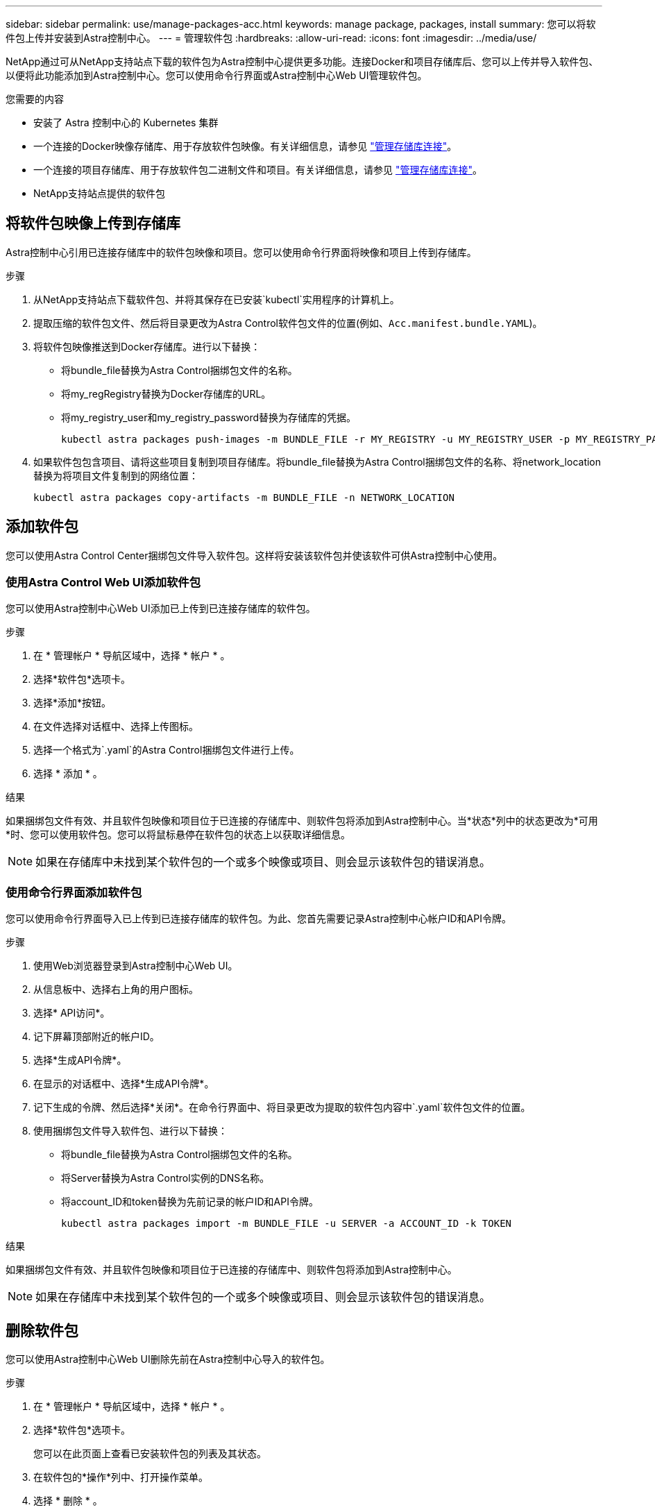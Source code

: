 ---
sidebar: sidebar 
permalink: use/manage-packages-acc.html 
keywords: manage package, packages, install 
summary: 您可以将软件包上传并安装到Astra控制中心。 
---
= 管理软件包
:hardbreaks:
:allow-uri-read: 
:icons: font
:imagesdir: ../media/use/


NetApp通过可从NetApp支持站点下载的软件包为Astra控制中心提供更多功能。连接Docker和项目存储库后、您可以上传并导入软件包、以便将此功能添加到Astra控制中心。您可以使用命令行界面或Astra控制中心Web UI管理软件包。

.您需要的内容
* 安装了 Astra 控制中心的 Kubernetes 集群
* 一个连接的Docker映像存储库、用于存放软件包映像。有关详细信息，请参见 link:manage-connections.html["管理存储库连接"]。
* 一个连接的项目存储库、用于存放软件包二进制文件和项目。有关详细信息，请参见 link:manage-connections.html["管理存储库连接"]。
* NetApp支持站点提供的软件包




== 将软件包映像上传到存储库

Astra控制中心引用已连接存储库中的软件包映像和项目。您可以使用命令行界面将映像和项目上传到存储库。

.步骤
. 从NetApp支持站点下载软件包、并将其保存在已安装`kubectl`实用程序的计算机上。
. 提取压缩的软件包文件、然后将目录更改为Astra Control软件包文件的位置(例如、`Acc.manifest.bundle.YAML`)。
. 将软件包映像推送到Docker存储库。进行以下替换：
+
** 将bundle_file替换为Astra Control捆绑包文件的名称。
** 将my_regRegistry替换为Docker存储库的URL。
** 将my_registry_user和my_registry_password替换为存储库的凭据。
+
[listing]
----
kubectl astra packages push-images -m BUNDLE_FILE -r MY_REGISTRY -u MY_REGISTRY_USER -p MY_REGISTRY_PASSWORD
----


. 如果软件包包含项目、请将这些项目复制到项目存储库。将bundle_file替换为Astra Control捆绑包文件的名称、将network_location替换为将项目文件复制到的网络位置：
+
[listing]
----
kubectl astra packages copy-artifacts -m BUNDLE_FILE -n NETWORK_LOCATION
----




== 添加软件包

您可以使用Astra Control Center捆绑包文件导入软件包。这样将安装该软件包并使该软件可供Astra控制中心使用。



=== 使用Astra Control Web UI添加软件包

您可以使用Astra控制中心Web UI添加已上传到已连接存储库的软件包。

.步骤
. 在 * 管理帐户 * 导航区域中，选择 * 帐户 * 。
. 选择*软件包*选项卡。
. 选择*添加*按钮。
. 在文件选择对话框中、选择上传图标。
. 选择一个格式为`.yaml`的Astra Control捆绑包文件进行上传。
. 选择 * 添加 * 。


.结果
如果捆绑包文件有效、并且软件包映像和项目位于已连接的存储库中、则软件包将添加到Astra控制中心。当*状态*列中的状态更改为*可用*时、您可以使用软件包。您可以将鼠标悬停在软件包的状态上以获取详细信息。


NOTE: 如果在存储库中未找到某个软件包的一个或多个映像或项目、则会显示该软件包的错误消息。



=== 使用命令行界面添加软件包

您可以使用命令行界面导入已上传到已连接存储库的软件包。为此、您首先需要记录Astra控制中心帐户ID和API令牌。

.步骤
. 使用Web浏览器登录到Astra控制中心Web UI。
. 从信息板中、选择右上角的用户图标。
. 选择* API访问*。
. 记下屏幕顶部附近的帐户ID。
. 选择*生成API令牌*。
. 在显示的对话框中、选择*生成API令牌*。
. 记下生成的令牌、然后选择*关闭*。在命令行界面中、将目录更改为提取的软件包内容中`.yaml`软件包文件的位置。
. 使用捆绑包文件导入软件包、进行以下替换：
+
** 将bundle_file替换为Astra Control捆绑包文件的名称。
** 将Server替换为Astra Control实例的DNS名称。
** 将account_ID和token替换为先前记录的帐户ID和API令牌。
+
[listing]
----
kubectl astra packages import -m BUNDLE_FILE -u SERVER -a ACCOUNT_ID -k TOKEN
----




.结果
如果捆绑包文件有效、并且软件包映像和项目位于已连接的存储库中、则软件包将添加到Astra控制中心。


NOTE: 如果在存储库中未找到某个软件包的一个或多个映像或项目、则会显示该软件包的错误消息。



== 删除软件包

您可以使用Astra控制中心Web UI删除先前在Astra控制中心导入的软件包。

.步骤
. 在 * 管理帐户 * 导航区域中，选择 * 帐户 * 。
. 选择*软件包*选项卡。
+
您可以在此页面上查看已安装软件包的列表及其状态。

. 在软件包的*操作*列中、打开操作菜单。
. 选择 * 删除 * 。


.结果
该软件包将从Astra控制中心删除、但该软件包的映像和项目仍保留在存储库中。

[discrete]
== 了解更多信息

* link:manage-connections.html["管理存储库连接"]

